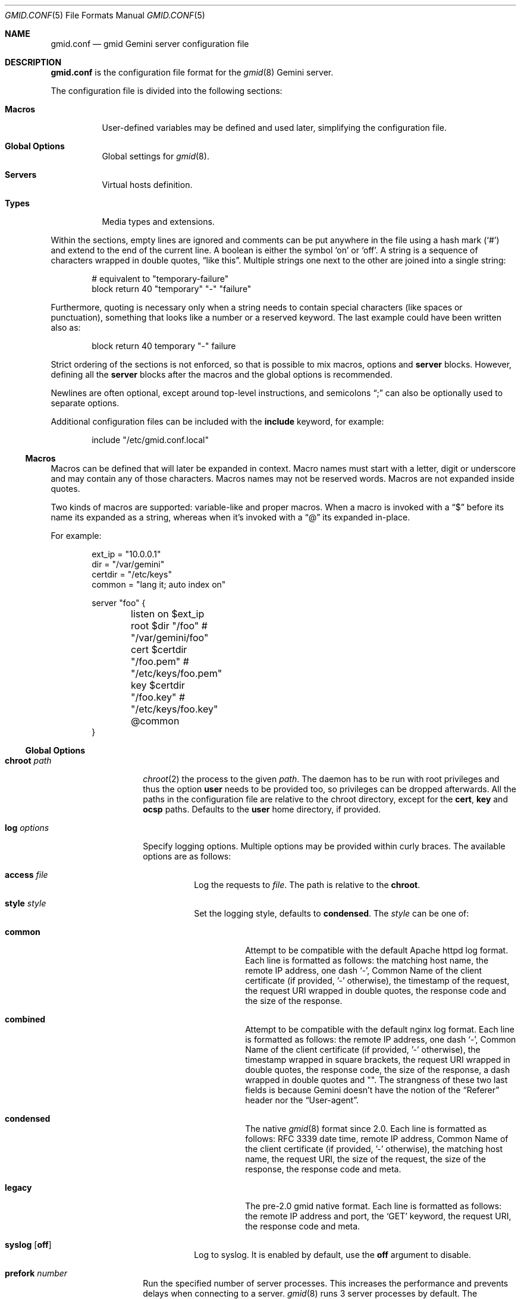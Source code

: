 .\" Copyright (c) 2022, 2023 Omar Polo <op@omarpolo.com>
.\"
.\" Permission to use, copy, modify, and distribute this software for any
.\" purpose with or without fee is hereby granted, provided that the above
.\" copyright notice and this permission notice appear in all copies.
.\"
.\" THE SOFTWARE IS PROVIDED "AS IS" AND THE AUTHOR DISCLAIMS ALL WARRANTIES
.\" WITH REGARD TO THIS SOFTWARE INCLUDING ALL IMPLIED WARRANTIES OF
.\" MERCHANTABILITY AND FITNESS. IN NO EVENT SHALL THE AUTHOR BE LIABLE FOR
.\" ANY SPECIAL, DIRECT, INDIRECT, OR CONSEQUENTIAL DAMAGES OR ANY DAMAGES
.\" WHATSOEVER RESULTING FROM LOSS OF USE, DATA OR PROFITS, WHETHER IN AN
.\" ACTION OF CONTRACT, NEGLIGENCE OR OTHER TORTIOUS ACTION, ARISING OUT OF
.\" OR IN CONNECTION WITH THE USE OR PERFORMANCE OF THIS SOFTWARE.
.Dd July 24, 2023
.Dt GMID.CONF 5
.Os
.Sh NAME
.Nm gmid.conf
.Nd gmid Gemini server configuration file
.Sh DESCRIPTION
.Nm
is the configuration file format for the
.Xr gmid 8
Gemini server.
.Pp
The configuration file is divided into the following sections:
.Bl -tag -width Ds
.It Sy Macros
User-defined variables may be defined and used later, simplifying the
configuration file.
.It Sy Global Options
Global settings for
.Xr gmid 8 .
.It Sy Servers
Virtual hosts definition.
.It Sy Types
Media types and extensions.
.El
.Pp
Within the sections, empty lines are ignored and comments can be put
anywhere in the file using a hash mark
.Pq Sq #
and extend to the end of the current line.
A boolean is either the symbol
.Sq on
or
.Sq off .
A string is a sequence of characters wrapped in double quotes,
.Dq like this .
Multiple strings one next to the other are joined into a single
string:
.Bd -literal -offset indent
# equivalent to "temporary-failure"
block return 40 "temporary" "-" "failure"
.Ed
.Pp
Furthermore, quoting is necessary only when a string needs to contain
special characters
.Pq like spaces or punctuation ,
something that looks like a number or a reserved keyword.
The last example could have been written also as:
.Bd -literal -offset indent
block return 40 temporary "-" failure
.Ed
.Pp
Strict ordering of the sections is not enforced, so that is possible
to mix macros, options and
.Ic server
blocks.
However, defining all the
.Ic server
blocks after the macros and the global options is recommended.
.Pp
Newlines are often optional, except around top-level instructions, and
semicolons
.Dq \&;
can also be optionally used to separate options.
.Pp
Additional configuration files can be included with the
.Ic include
keyword, for example:
.Bd -literal -offset indent
include "/etc/gmid.conf.local"
.Ed
.Ss Macros
Macros can be defined that will later be expanded in context.
Macro names must start with a letter, digit or underscore and may
contain any of those characters.
Macros names may not be reserved words.
Macros are not expanded inside quotes.
.Pp
Two kinds of macros are supported: variable-like and proper macros.
When a macro is invoked with a
.Dq $
before its name its expanded as a string, whereas when it's invoked
with a
.Dq @
its expanded in-place.
.Pp
For example:
.Bd -literal -offset indent
ext_ip = "10.0.0.1"
dir = "/var/gemini"
certdir = "/etc/keys"
common = "lang it; auto index on"

server "foo" {
	listen on $ext_ip
	root $dir "/foo"         # "/var/gemini/foo"
	cert $certdir "/foo.pem" # "/etc/keys/foo.pem"
	key  $certdir "/foo.key" # "/etc/keys/foo.key"
	@common
}
.Ed
.Ss Global Options
.Bl -tag -width 12m
.It Ic chroot Ar path
.Xr chroot 2
the process to the given
.Ar path .
The daemon has to be run with root privileges and thus the option
.Ic user
needs to be provided too, so privileges can be dropped afterwards.
All the paths in the configuration file are relative to the chroot
directory, except for the
.Ic cert ,
.Ic key
and
.Ic ocsp
paths.
Defaults to the
.Ic user
home directory, if provided.
.It Ic log Ar options
Specify logging options.
Multiple options may be provided within curly braces.
The available options are as follows:
.Bl -tag -width Ds
.It Ic access Ar file
Log the requests to
.Ar file .
The path is relative to the
.Ic chroot .
.It Ic style Ar style
Set the logging style, defaults to
.Ic condensed .
The
.Ar style
can be one of:
.Bl -tag -width Ds
.It Ic common
Attempt to be compatible with the default Apache httpd log format.
Each line is formatted as follows: the matching host name,
the remote IP address, one dash
.Sq - ,
Common Name of the client certificate
.Pq if provided, '-' otherwise ,
the timestamp of the request, the request URI wrapped in double quotes,
the response code and the size of the response.
.It Ic combined
Attempt to be compatible with the default nginx log format.
Each line is formatted as follows: the remote IP address, one dash
.Sq - ,
Common Name of the client certificate
.Pq if provided, '-' otherwise ,
the timestamp wrapped in square brackets, the request URI wrapped in
double quotes, the response code, the size of the response, a dash
wrapped in double quotes and "".
The strangness of these two last fields is because Gemini doesn't have
the notion of the
.Dq Referer
header nor the
.Dq User-agent .
.It Ic condensed
The native
.Xr gmid 8
format since 2.0.
Each line is formatted as follows: RFC 3339 date time,
remote IP address, Common Name of the client certificate
.Pq if provided, '-' otherwise ,
the matching host name, the request URI, the size of the request,
the size of the response, the response code and meta.
.It Ic legacy
The pre-2.0 gmid native format.
Each line is formatted as follows: the remote IP address and port, the
.Sq GET
keyword, the request URI, the response code and meta.
.El
.It Ic syslog Op Ic off
Log to syslog.
It is enabled by default, use the
.Ic off
argument to disable.
.El
.It Ic prefork Ar number
Run the specified number of server processes.
This increases the performance and prevents delays when connecting to
a server.
.Xr gmid 8
runs 3 server processes by default.
The maximum number allowed is 16.
.It Ic protocols Ar string
Specify the TLS protocols to enable.
Refer to
.Xr tls_config_parse_protocols 3
for the valid protocol string values.
By default, both TLSv1.3 and TLSv1.2 are enabled.
Use
.Dq tlsv1.3
to enable only TLSv1.3.
.It Ic user Ar string
Run the daemon as the given user.
Mandatory if the
.Ic chroot
option is used.
.El
.Ss Servers
Every virtual host is defined by a
.Ic server
block:
.Bl -tag -width Ds
.It Ic server Ar hostname Brq ...
Match the server name using shell globbing rules.
It can be an explicit name,
.Ar www.example.com ,
or a name including a wildcards,
.Ar *.example.com .
.El
.Pp
Followed by a block of options that is enclosed in curly brackets:
.Bl -tag -width Ds
.It Ic alias Ar name
Specify an additional alias
.Ar name
for this server.
.It Ic auto Ic index Ar bool
If no index file is found, automatically generate a directory listing.
Disabled by default.
.It Ic block Op Ic return Ar code Op Ar meta
Send a reply and close the connection;
by default
.Ar code
is 40
and
.Ar meta
is
.Dq temporary failure .
If
.Ar code
is in the 3x range, then
.Ar meta
is mandatory.
Inside
.Ar meta ,
the following special sequences are supported:
.Bl -tag -width Ds -compact
.It \&%\&%
is replaced with a single
.Sq \&% .
.It \&%p
is replaced with the request path.
.It \&%q
is replaced with the query string of the request.
.It \&%P
is replaced with the server port.
.It \&%N
is replaced with the server name.
.El
.It Ic cert Ar file
Path to the certificate to use for this server.
.Ar file
should contain a PEM encoded certificate.
This option is mandatory.
.It Ic default type Ar string
Set the default media type that is used if the media type for a
specified extension is not found.
If not specified, the
.Ic default type
is set to
.Dq application/octet-stream .
.It Ic fastcgi Ar option
Enable FastCGI instead of serving files.
Multiple options may be specified within curly braces.
Valid options are:
.Bl -tag -width Ds
.It Ic param Ar name Cm = Ar value
Set the param
.Ar name
to
.Ar value .
.It Ic socket Oo Ic tcp Oc Ar socket Oo Cm port Ar port Oc
The
.Ar socket
can either be a UNIX-domain socket or a TCP socket.
If the FastCGI application is listening on a UNIX domain socket,
.Ar socket
is a local path name within the
.Xr chroot 2
root directory of
.Xr gmid 8 .
Otherwise, the
.Ic tcp
keyword must be provided and
.Ar socket
is interpreted as a hostname or an IP address.
.Ar port
can be either a port number or the name of a service enclosed in
double quotes.
If not specified defaults to 9000.
.El
.Pp
The FastCGI handler will be given the following variables by default:
.Bl -tag -width 24m
.It Ev GATEWAY_INTERFACE
.Dq CGI/1.1
.It Ev GEMINI_DOCUMENT_ROOT
The root directory of the virtual host.
.It Ev GEMINI_SCRIPT_FILENAME
Full path to the FastCGI script being executed.
.It Ev GEMINI_URL
The full IRI of the request.
.It Ev GEMINI_URL_PATH
The path of the request.
.It Ev GEMINI_SEARCH_STRING
The decoded
.Ev QUERY_STRING
if defined in the request and if it doesn't contain any unencoded
.Sq =
characters, otherwise unset.
.It Ev PATH_INFO
The portion of the requested path that is derived from the the IRI
path hierarchy following the part that identifies the script itself.
Can be unset.
.It Ev PATH_TRANSLATED
Present if and only if
.Ev PATH_INFO
is set.
It represent the translation of the
.Ev PATH_INFO .
.Nm gmid
builds this by appending the
.Ev PATH_INFO
to the virtual host directory root.
.It Ev QUERY_STRING
The URL-encoded search or parameter string.
.It Ev REMOTE_ADDR , Ev REMOTE_HOST
Textual representation of the client IP.
.It Ev REQUEST_METHOD
This is present only for RFC3875 (CGI) compliance.
It's always set to the empty string.
.It Ev SCRIPT_NAME
The virtual URI path to the script.
.It Ev SERVER_NAME
The name of the server
.It Ev SERVER_PORT
The port the server is listening on.
.It Ev SERVER_PROTOCOL
.Dq GEMINI
.It Ev SERVER_SOFTWARE
The name and version of the server, i.e.
.Dq gmid/1.8.4
.It Ev AUTH_TYPE
The string "Certificate" if the client used a certificate, otherwise
unset.
.It Ev REMOTE_USER
The subject of the client certificate if provided, otherwise unset.
.It Ev TLS_CLIENT_ISSUER
The is the issuer of the client certificate if provided, otherwise
unset.
.It Ev TLS_CLIENT_HASH
The hash of the client certificate if provided, otherwise unset.
The format is
.Dq ALGO:HASH .
.It Ev TLS_VERSION
The TLS version negotiated with the peer.
.It Ev TLS_CIPHER
The cipher suite negotiated with the peer.
.It Ev TLS_CIPHER_STRENGTH
The strength in bits for the symmetric cipher that is being used with
the peer.
.It Ev TLS_CLIENT_NOT_AFTER
The time corresponding to the end of the validity period of the peer
certificate in the ISO 8601 format
.Pq e.g. Dq 2021-02-07T20:17:41Z .
.It Ev TLS_CLIENT_NOT_BEFORE
The time corresponding to the start of the validity period of the peer
certificate in the ISO 8601 format.
.El
.It Ic fastcgi off
Disable FastCGI handling in the current location.
.It Ic index Ar string
Set the directory index file.
If not specified, it defaults to
.Pa index.gmi .
.It Ic key Ar file
Specify the private key to use for this server.
.Ar file
should contain a PEM encoded private key.
This option is mandatory.
.It Ic lang Ar string
Specify the language tag for the text/gemini content served.
If not specified, no
.Dq lang
parameter will be added in the response.
.It Ic listen on Ar address Op Ic port Ar number
Set the listen
.Ar address
and
.Ar port
which defaults to
.Sq 1965 .
This statement can be specified multiple times.
If
.Ar address
is
.Sq *
then
.Xr gmid 8
will listen on all IPv4 and IPv6 addresses.
.Ar 0.0.0.0
can be used to listen on all IPv4 addresses and
.Ar ::
on all IPv6 addresses.
.It Ic location Ar path Brq ...
Specify server configuration rules for a specific location.
.Ar path
argument will be matched against the request path with shell globbing
rules.
In case of multiple location statements in the same context, the first
matching location will be put into effect and the later ones ignored.
Therefore is advisable to match for more specific paths first and for
generic ones later on.
A
.Ic location
section may include most of the server configuration rules
except
.Ic alias , Ic cert , Ic key , Ic listen , Ic location
and
.Ic proxy .
.It Ic log Ar bool
Enable or disable the logging for the current server or location block.
.It Ic ocsp Ar file
Specify an OCSP response to be stapled during TLS handshakes
with this server.
The
.Ar file
should contain a DER-format OCSP response retrieved from an
OCSP server for the
.Ic cert
in use.
If the OCSP response in
.Ar file
is empty, OCSP stapling will not be used.
The default is to not use OCSP stapling.
.It Ic proxy Oo Cm proto Ar name Oc Oo Cm for-host Ar host Oo Cm port Ar port Oc Oc Brq ...
Set up a reverse proxy.
The optional matching rules
.Cm proto
and
.Cm for-host
can be used to enable proxying only for protocols matching
.Ar name
.Po Dq gemini
by default
.Pc
and/or whose request IRI matches
.Ar host
and
.Ar port
.Pq 1965 by default .
Matching happens using shell globbing rules.
.Pp
In case of multiple matching proxy blocks in the same context, the
first matching proxy will be put into effect and the later ones
ignored.
.Pp
Valid options are:
.Bl -tag -width Ds
.It Ic cert Ar file
Specify the client certificate to use when making requests.
.It Ic key Ar file
Specify the client certificate key to use when making requests.
.It Ic protocols Ar string
Specify the TLS protocols allowed when making remote requests.
Refer to the
.Xr tls_config_parse_protocols 3
function for the valid protocol string values.
By default, both TLSv1.2 and TLSv1.3 are enabled.
.It Ic relay-to Ar host Op Cm port Ar port
Relay the request to the given
.Ar host
at the given
.Ar port ,
1965 by default.
This is the only mandatory option in a
.Ic proxy
block.
.It Ic require Ic client Ic ca Ar file
Allow the proxying only from clients that provide a certificate
signed by the CA certificate in
.Ar file .
.It Ic sni Ar hostname
Use the given
.Ar hostname
instead of the one extracted from the
.Ic relay-to
rule for the TLS handshake with the proxied gemini server.
.It Ic use-tls Ar bool
Specify whether to use TLS when connecting to the proxied host.
Enabled by default.
.It Ic verifyname Ar bool
Enable or disable the TLS server name verification.
Enabled by default.
.El
.It Ic root Ar directory
Specify the root directory for this server
.Pq alas the current Dq document root .
It's relative to the chroot if enabled.
.It Ic require Ic client Ic ca Ar path
Allow requests only from clients that provide a certificate signed by
the CA certificate in
.Ar path .
It needs to be a PEM-encoded certificate and it's not relative to the
chroot.
.It Ic strip Ar number
Strip
.Ar number
components from the beginning of the path before doing a lookup in the
root directory.
It's also considered for the
.Ar meta
parameter in the scope of a
.Ic block return .
.El
.Ss Types
The
.Ic types
section must include one or more lines of the following syntax, enclosed
in curly brances:
.Bl -tag -width Ds
.It Ar type Ns / Ns Ar subtype Ar name Op Ar name ...
Set the media
.Ar type
and
.Ar subtype
to the specified extension
.Ar name .
One or more names can be specified per line.
Earch line may end with an optional semicolon.
.It Ic include Ar file
Include types definition from an external file, for example
.Pa /usr/share/misc/mime.types .
.El
.Pp
By default
.Nm gmid
uses the following mapping if no
.Ic types
block is defined:
.Pp
.Bl -tag -offset indent -width 15m -compact
.It application/pdf
pdf
.It image/gif
gif
.It image/jpeg
jpg jpeg
.It image/png
png
.It image/svg+xml
svg
.It text/gemini
gemini gmi
.It text/markdown
markdown md
.It text/x-patch
diff patch
.It text/xml
xml
.El
.Pp
As an exception,
.Nm gmid
uses the MIME type
.Ar text/gemini
for file extensions
.Ar gemini
or
.Ar gmi
if no mapping was found.
.Sh EXAMPLES
The following is an example of a possible configuration for a site
that enables only TLSv1.3, adds the MIME types mapping from
.Pa /usr/share/misc/mime.types
and defines two virtual host:
.Bd -literal -offset indent
protocols "tlsv1.3"

types {
	include "/usr/share/misc/mime.types"
}

server "example.com" {
	listen on * port 1965
	cert "/etc/ssl/example.com.pem"
	key  "/etc/ssl/private/example.com.key"
	root "/var/gemini/example.com"
}

server "example.it" {
	listen on * port 1965
	cert "/etc/ssl/example.it.pem"
	key  "/etc/ssl/private/example.it.key"
	root "/var/gemini/example.it"

	# set the language for text/gemini files
	lang "it"
}
.Ed
.Pp
Yet another example, showing how to enable a
.Ic chroot
and use
.Ic location
rule
.Bd -literal -offset indent
chroot "/var/gemini"
user "_gmid"

server "example.com" {
	listen on * port 1965

	# absolute paths:
	cert "/etc/ssl/example.com.pem"
	key  "/etc/ssl/private/example.com.key"

	# relative to the chroot:
	root "/example.com"

	location "/static/*" {
		# load the following rules only for
		# requests that matches "/static/*"

		auto index on
		index "index.gemini"
	}
}
.Ed
.Pp
This shows how to set up a reverse proxy: all request for
.Sq example.com
will be forwarded to 10.0.0.6 transparently.
Proxying establish a new TLS connection, so any client-certificates used
to connect to
.Xr gmid 8
cannot be provided to the proxied server as well.
.Bd -literal -offset indent
server "example.com" {
	listen on * port 1965
	cert "/etc/ssl/example.com.pem"
	key "/etc/ssl/private/example.com.key"
	proxy {
		relay-to 10.0.0.6 port 1965
	}
}
.Ed
.Sh SEE ALSO
.Xr gmid 8 ,
.Xr slowcgi 8
.Sh AUTHORS
.An -nosplit
The
.Nm gmid
program was written by
.An Omar Polo Aq Mt op@omarpolo.com .
